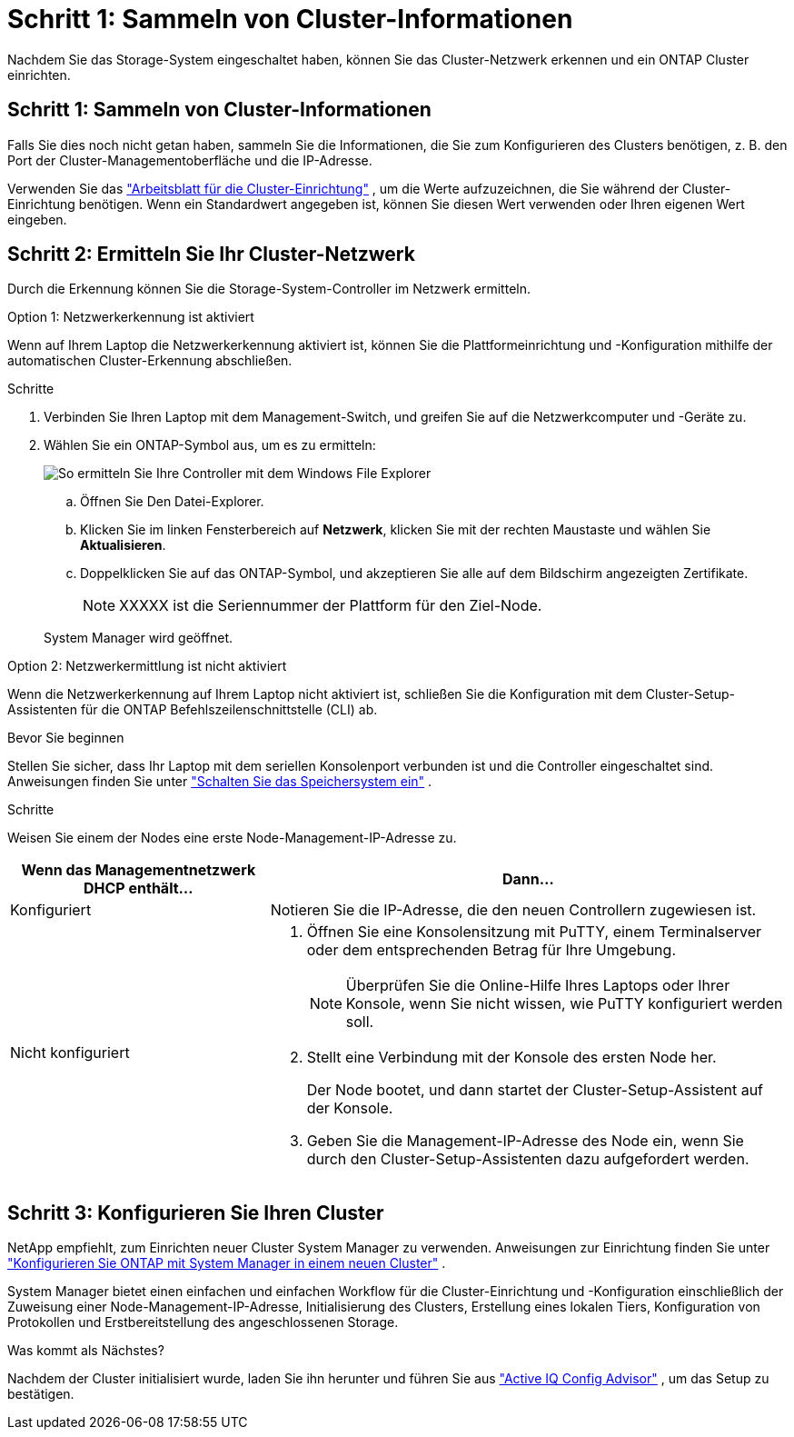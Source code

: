 = Schritt 1: Sammeln von Cluster-Informationen
:allow-uri-read: 


Nachdem Sie das Storage-System eingeschaltet haben, können Sie das Cluster-Netzwerk erkennen und ein ONTAP Cluster einrichten.



== Schritt 1: Sammeln von Cluster-Informationen

Falls Sie dies noch nicht getan haben, sammeln Sie die Informationen, die Sie zum Konfigurieren des Clusters benötigen, z. B. den Port der Cluster-Managementoberfläche und die IP-Adresse.

Verwenden Sie das https://docs.netapp.com/us-en/ontap/software_setup/index.html["Arbeitsblatt für die Cluster-Einrichtung"^] , um die Werte aufzuzeichnen, die Sie während der Cluster-Einrichtung benötigen. Wenn ein Standardwert angegeben ist, können Sie diesen Wert verwenden oder Ihren eigenen Wert eingeben.



== Schritt 2: Ermitteln Sie Ihr Cluster-Netzwerk

Durch die Erkennung können Sie die Storage-System-Controller im Netzwerk ermitteln.

[role="tabbed-block"]
====
.Option 1: Netzwerkerkennung ist aktiviert
--
Wenn auf Ihrem Laptop die Netzwerkerkennung aktiviert ist, können Sie die Plattformeinrichtung und -Konfiguration mithilfe der automatischen Cluster-Erkennung abschließen.

.Schritte
. Verbinden Sie Ihren Laptop mit dem Management-Switch, und greifen Sie auf die Netzwerkcomputer und -Geräte zu.
. Wählen Sie ein ONTAP-Symbol aus, um es zu ermitteln:
+
image::../media/drw_autodiscovery_controler_select_ieops-1849.svg[So ermitteln Sie Ihre Controller mit dem Windows File Explorer]

+
.. Öffnen Sie Den Datei-Explorer.
.. Klicken Sie im linken Fensterbereich auf *Netzwerk*, klicken Sie mit der rechten Maustaste und wählen Sie *Aktualisieren*.
.. Doppelklicken Sie auf das ONTAP-Symbol, und akzeptieren Sie alle auf dem Bildschirm angezeigten Zertifikate.
+

NOTE: XXXXX ist die Seriennummer der Plattform für den Ziel-Node.



+
System Manager wird geöffnet.



--
.Option 2: Netzwerkermittlung ist nicht aktiviert
--
Wenn die Netzwerkerkennung auf Ihrem Laptop nicht aktiviert ist, schließen Sie die Konfiguration mit dem Cluster-Setup-Assistenten für die ONTAP Befehlszeilenschnittstelle (CLI) ab.

.Bevor Sie beginnen
Stellen Sie sicher, dass Ihr Laptop mit dem seriellen Konsolenport verbunden ist und die Controller eingeschaltet sind. Anweisungen finden Sie unter link:install-power-hardware.html#step-2-power-on-the-controllers["Schalten Sie das Speichersystem ein"] .

.Schritte
Weisen Sie einem der Nodes eine erste Node-Management-IP-Adresse zu.

[cols="1,2"]
|===
| Wenn das Managementnetzwerk DHCP enthält... | Dann... 


 a| 
Konfiguriert
 a| 
Notieren Sie die IP-Adresse, die den neuen Controllern zugewiesen ist.



 a| 
Nicht konfiguriert
 a| 
. Öffnen Sie eine Konsolensitzung mit PuTTY, einem Terminalserver oder dem entsprechenden Betrag für Ihre Umgebung.
+

NOTE: Überprüfen Sie die Online-Hilfe Ihres Laptops oder Ihrer Konsole, wenn Sie nicht wissen, wie PuTTY konfiguriert werden soll.

. Stellt eine Verbindung mit der Konsole des ersten Node her.
+
Der Node bootet, und dann startet der Cluster-Setup-Assistent auf der Konsole.

. Geben Sie die Management-IP-Adresse des Node ein, wenn Sie durch den Cluster-Setup-Assistenten dazu aufgefordert werden.


|===
--
====


== Schritt 3: Konfigurieren Sie Ihren Cluster

NetApp empfiehlt, zum Einrichten neuer Cluster System Manager zu verwenden. Anweisungen zur Einrichtung finden Sie unter https://docs.netapp.com/us-en/ontap/task_configure_ontap.html["Konfigurieren Sie ONTAP mit System Manager in einem neuen Cluster"^] .

System Manager bietet einen einfachen und einfachen Workflow für die Cluster-Einrichtung und -Konfiguration einschließlich der Zuweisung einer Node-Management-IP-Adresse, Initialisierung des Clusters, Erstellung eines lokalen Tiers, Konfiguration von Protokollen und Erstbereitstellung des angeschlossenen Storage.

.Was kommt als Nächstes?
Nachdem der Cluster initialisiert wurde, laden Sie ihn herunter und führen Sie aus  https://mysupport.netapp.com/site/tools/tool-eula/activeiq-configadvisor["Active IQ Config Advisor"^] , um das Setup zu bestätigen.
